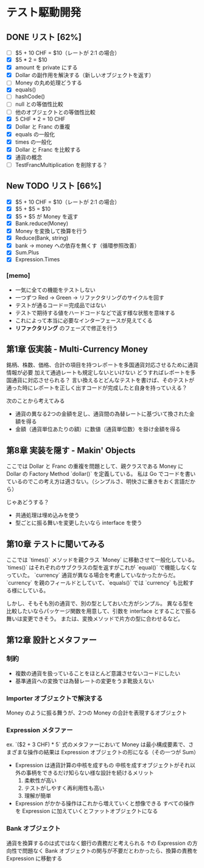 * テスト駆動開発
** DONE リスト [62%]
# 次にやることは太字にする
# 作業が終わったら打ち消し線を引いたりチェックする
- [ ] $5 + 10 CHF = $10（レートが 2:1 の場合）
- [X] $5 * 2 = $10
- [X] amount を private にする
- [X] Dollar の副作用を解決する（新しいオブジェクトを返す）
- [ ] Money の丸め処理どうする
- [X] equals()
- [ ] hashCode()
- [ ] null との等価性比較
- [ ] 他のオブジェクトとの等価性比較
- [X] 5 CHF * 2 = 10 CHF
- [X] Dollar と Franc の重複
- [X] equals の一般化
- [X] times の一般化
- [X] Dollar と Franc を比較する
- [X] 通貨の概念
- [ ] TestFrancMultiplication を削除する？

** New TODO リスト [66%]
- [X] $5 + 10 CHF = $10（レートが 2:1 の場合）
- [X] $5 + $5 = $10
- [X] $5 + $5 が Money を返す
- [X] Bank.reduce(Money)
- [X] Money を変換して換算を行う
- [X] Reduce(Bank, string)
- [X] bank -> money への依存を無くす（循環参照改善）
- [X] Sum.Plus
- [X] Expression.Times

*** [memo]
- 一気に全ての機能をテストしない
- 一つずつ Red -> Green -> リファクタリングのサイクルを回す
- テストが通るコード＝完成品ではない
- テストで期待する値をハードコードなどで返す様な状態を意味する
- これによって本当に必要なインターフェースが見えてくる
- *リファクタリング* のフェーズで修正を行う

** 第1章 仮実装 - Multi-Currency Money
銘柄、株数、価格、合計の項目を持つレポートを多国通貨対応させるために通貨情報が必要
加えて通過レートも規定しないといけない
どうすればレポートを多国通貨に対応させられる？
言い換えるとどんなテストを書けば、そのテストが通った時にレポートを正しく出すコードが完成したと自身を持っていえる？

次のことから考えてみる
- 通貨の異なる2つの金額を足し、通貨間の為替レートに基づいて換された金額を得る
- 金額（通貨単位あたりの額）に数値（通貨単位数）を掛け金額を得る

** 第8章 実装を隠す - Makin' Objects
ここでは Dollar と Franc の重複を問題として、親クラスである Money に Dollar の Factory Method `dollar()` を定義している。
私は Go でコードを書いているのでこの考え方は適さない。（シンプルさ、明快さに重きをおく言語だから）

じゃあどうする？
- 共通処理は埋め込みを使う
- 型ごとに振る舞いを変更したいなら interface を使う

** 第10章 テストに聞いてみる
ここでは `times()` メソッドを親クラス `Money` に移動させて一般化している。
`times()` はそれぞれのサブクラスの型を返すがこれが `equal()` で機能しなくなっていた。
`currency` 通貨が異なる場合を考慮していなかったからだ。
`currency` を親のフィールドとしていて、`equals()` では `currency` も比較する様にしている。

しかし、そもそも別の通貨で、別の型としておいた方がシンプル。
異なる型を比較したいならパッケージ関数を用意して、引数を interface とすることで振る舞いは変更できそう。
または、変換メソッドで片方の型に合わせるなど。

** 第12章 設計とメタファー
*** 制約
- 複数の通貨を扱っていることをほとんど意識させないコードにしたい
- 基準通貨への変換では為替レートの変更をうま靴扱えない
*** Importer オブジェクトで解決する
Money のように振る舞うが、2つの Money の合計を表現するオブジェクト
*** Expression メタファー
ex. `($2 + 3 CHF) * 5`
式のメタファーにおいて Money は最小構成要素で、さまざまな操作の結果は Expression オブジェクトの形になる（その一つが Sum）

- Expression は通貨計算の中核を成すもの
  中核を成すオブジェクトがそれ以外の事柄をできるだけ知らない様な設計を続けるメリット
  1. 柔軟性が高い
  2. テストがしやすく再利用性も高い
  3. 理解が簡単

- Expression がかかる操作はこれから増えていくと想像できる
  すべての操作を Expression に加えていくとファットオブジェクトになる
*** Bank オブジェクト
通貨を換算するのは式ではなく銀行の責務だと考えられる
↑の Expression の方向性で問題なく Bank オブジェクトの関与が不要だとわかったら、換算の責務を Expression に移動する
